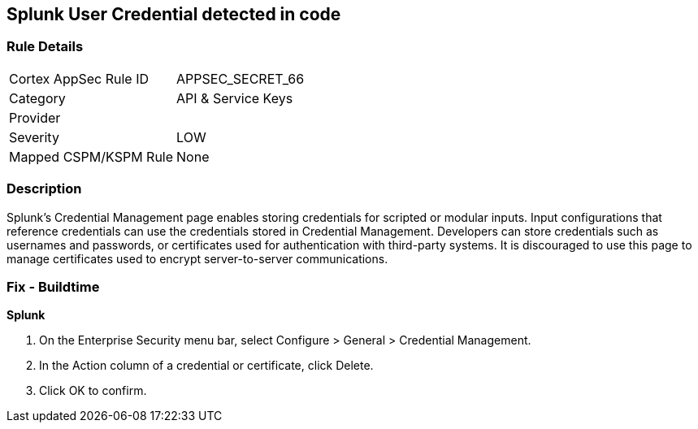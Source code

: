 == Splunk User Credential detected in code


=== Rule Details

[cols="1,3"]
|===
|Cortex AppSec Rule ID |APPSEC_SECRET_66
|Category |API & Service Keys
|Provider |
|Severity |LOW
|Mapped CSPM/KSPM Rule |None
|===


=== Description 


Splunk's Credential Management page enables storing credentials for scripted or modular inputs.
Input configurations that reference credentials can use the credentials stored in Credential Management.
Developers can store credentials such as usernames and passwords, or certificates used for authentication with third-party systems.
It is discouraged to use this page to manage certificates used to encrypt server-to-server communications.

=== Fix - Buildtime


*Splunk* 



. On the Enterprise Security menu bar, select Configure > General > Credential Management.

. In the Action column of a credential or certificate, click Delete.

. Click OK to confirm.
